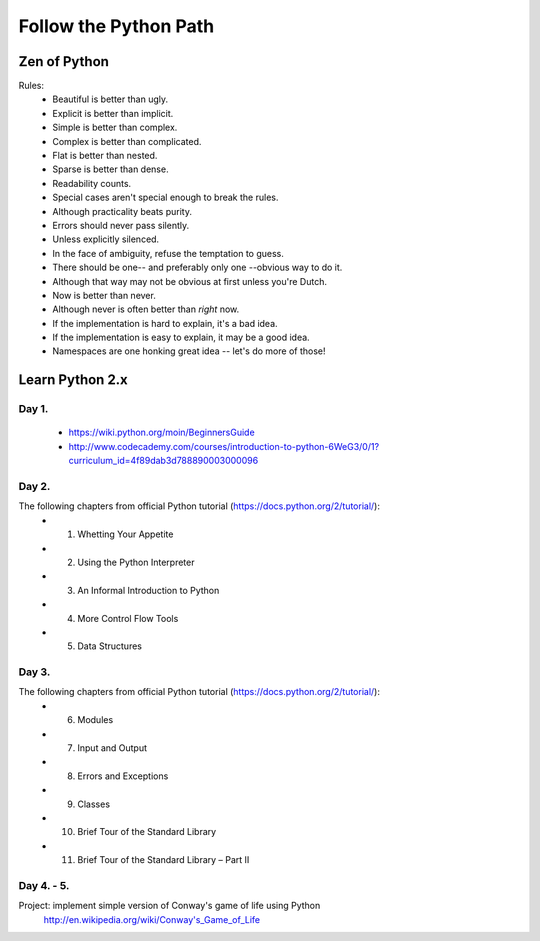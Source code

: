 ======================
Follow the Python Path
======================

Zen of Python
=============

Rules:
 - Beautiful is better than ugly.
 - Explicit is better than implicit.
 - Simple is better than complex.
 - Complex is better than complicated.
 - Flat is better than nested.
 - Sparse is better than dense.
 - Readability counts.
 - Special cases aren't special enough to break the rules.
 - Although practicality beats purity.
 - Errors should never pass silently.
 - Unless explicitly silenced.
 - In the face of ambiguity, refuse the temptation to guess.
 - There should be one-- and preferably only one --obvious way to do it.
 - Although that way may not be obvious at first unless you're Dutch.
 - Now is better than never.
 - Although never is often better than *right* now.
 - If the implementation is hard to explain, it's a bad idea.
 - If the implementation is easy to explain, it may be a good idea.
 - Namespaces are one honking great idea -- let's do more of those!


Learn Python 2.x
================

Day 1.
------

 - https://wiki.python.org/moin/BeginnersGuide
 - http://www.codecademy.com/courses/introduction-to-python-6WeG3/0/1?curriculum_id=4f89dab3d788890003000096

Day 2.
------

The following chapters from official Python tutorial (https://docs.python.org/2/tutorial/):
 - 1. Whetting Your Appetite
 - 2. Using the Python Interpreter
 - 3. An Informal Introduction to Python
 - 4. More Control Flow Tools
 - 5. Data Structures

Day 3.
------
The following chapters from official Python tutorial (https://docs.python.org/2/tutorial/):
 - 6. Modules
 - 7. Input and Output
 - 8. Errors and Exceptions
 - 9. Classes
 - 10. Brief Tour of the Standard Library
 - 11. Brief Tour of the Standard Library – Part II

Day 4. - 5.
-----------

Project: implement simple version of Conway's game of life using Python
    http://en.wikipedia.org/wiki/Conway's_Game_of_Life

